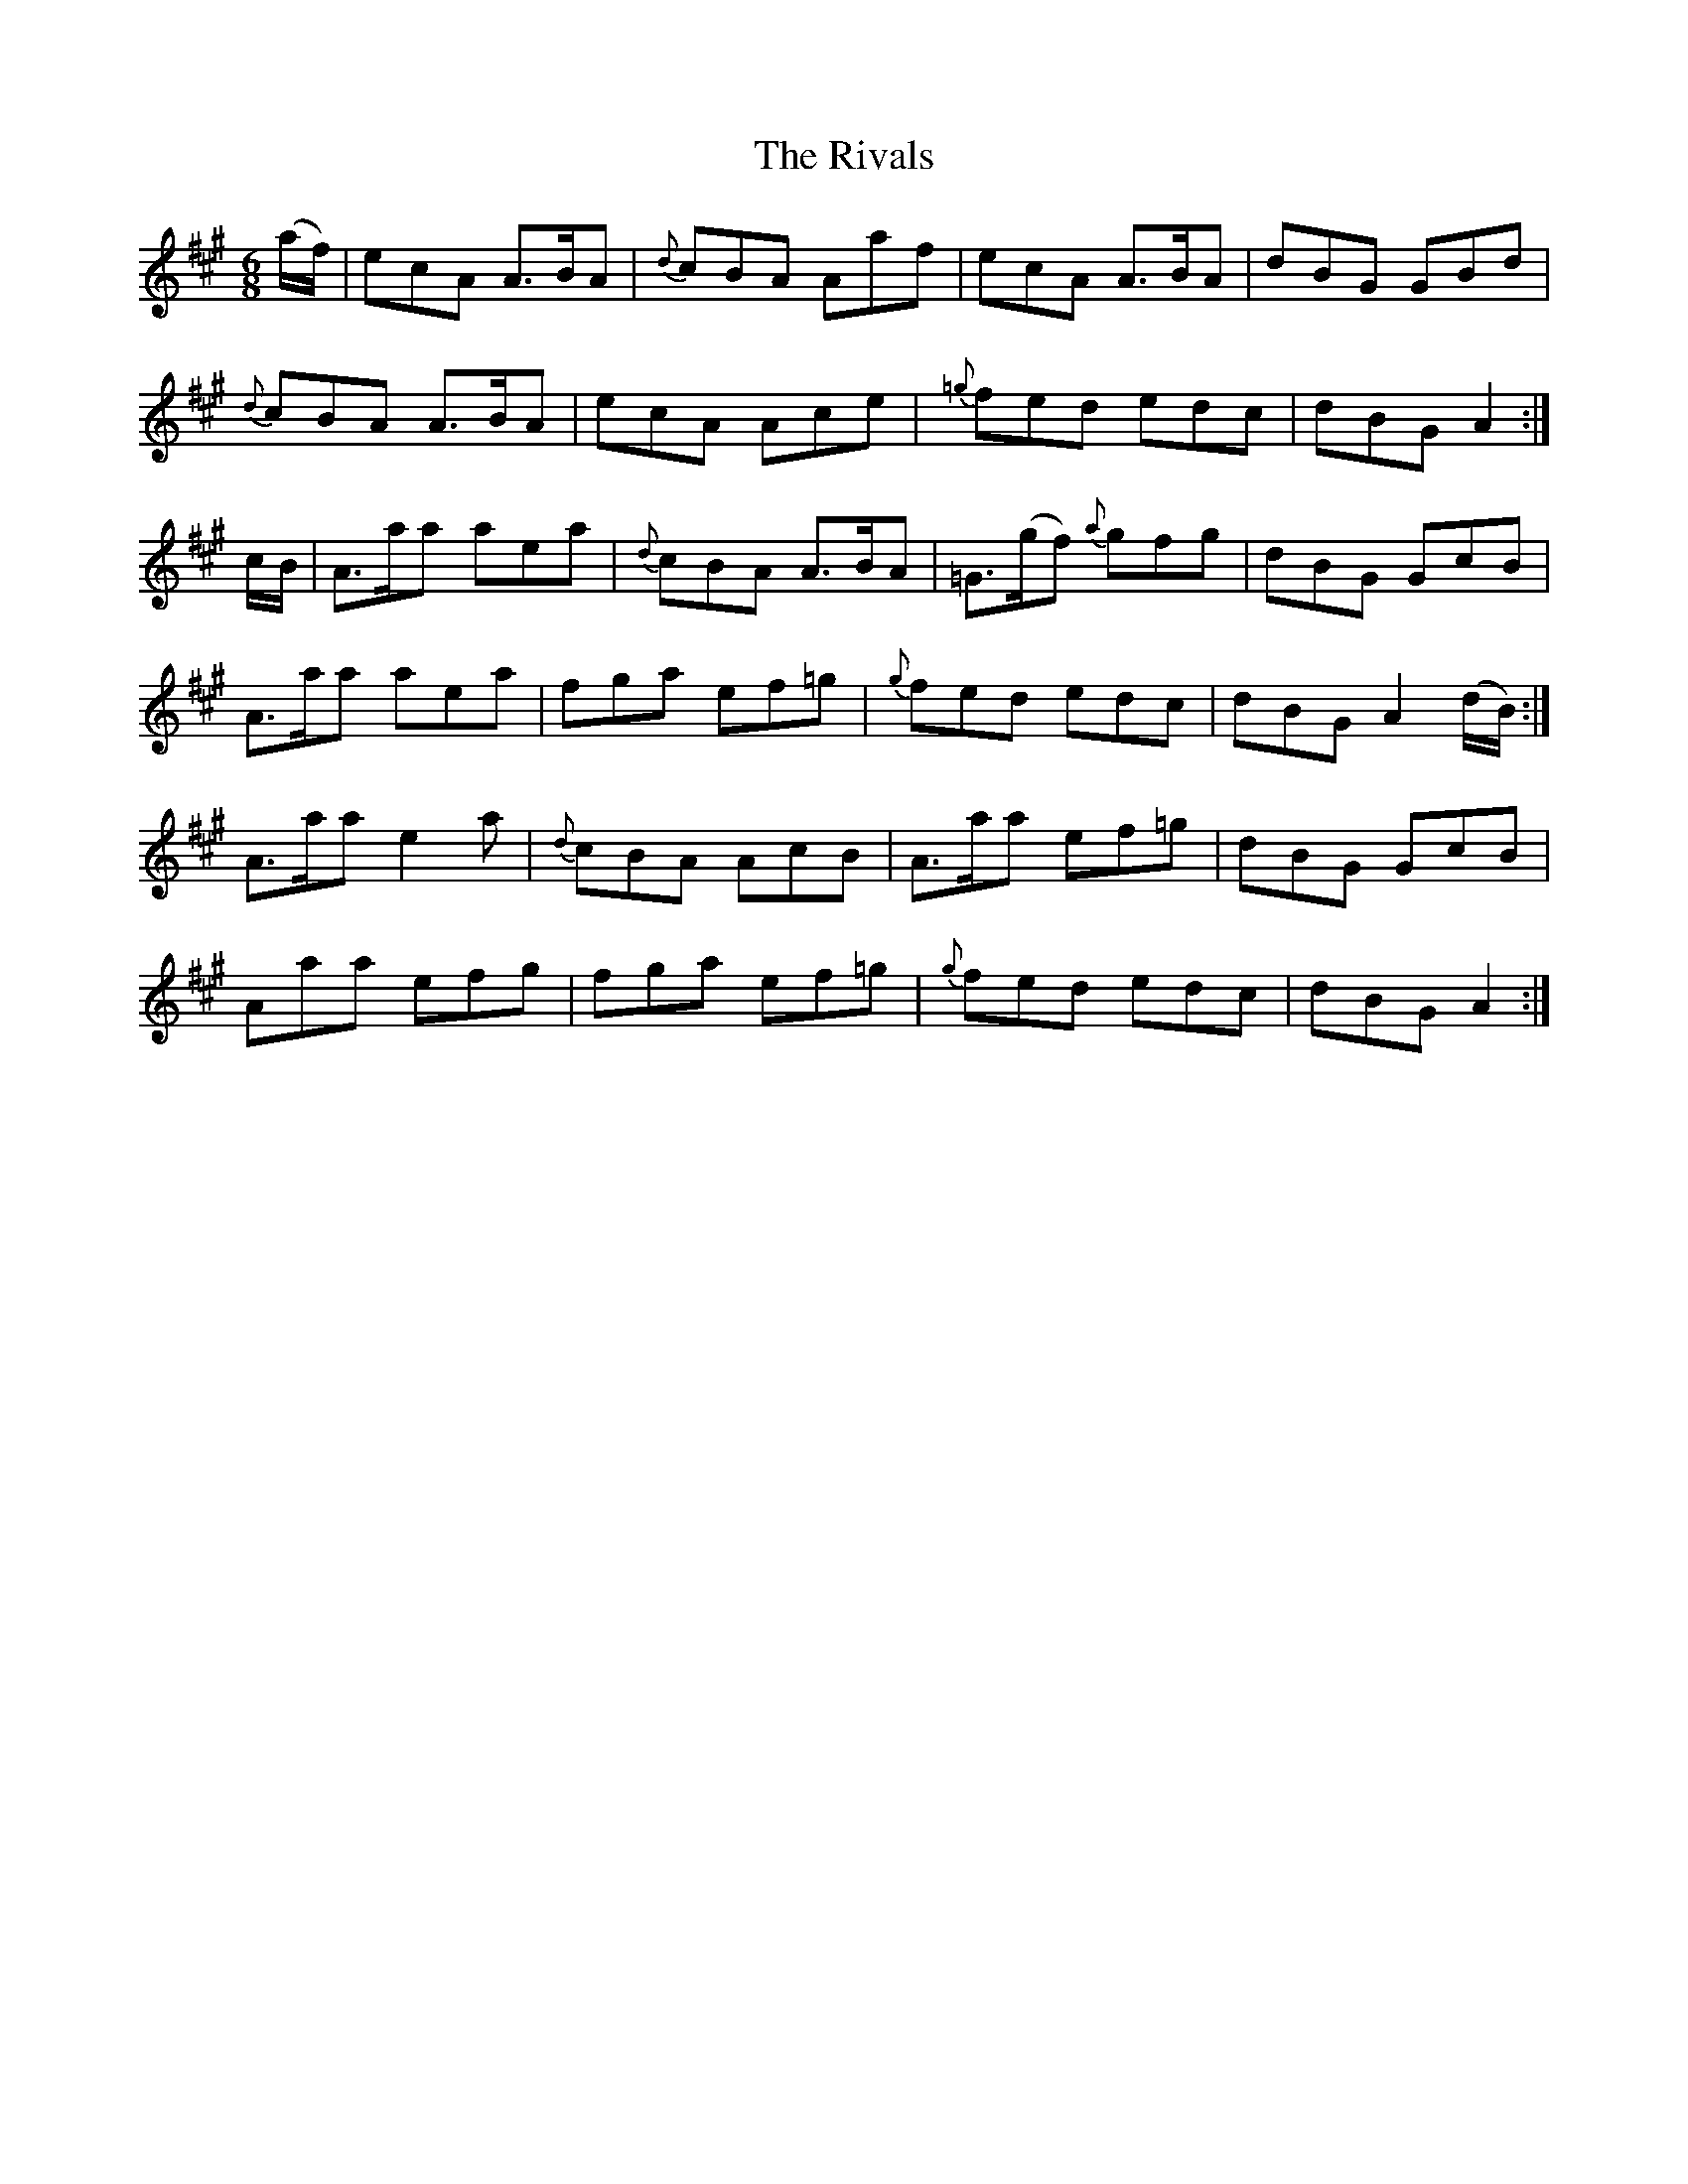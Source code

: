 X:1103
T:The Rivals
R:double jig
N:"collected by F.O'Neill"
B:O'Neill's 1103
M:6/8
L:1/8
K:A
(a/f/)|ecA A>BA|{d}cBA Aaf|ecA A>BA|dBG GBd|
{d}cBA A>BA|ecA Ace|{=g}fed edc|dBG A2:|
c/B/|A>aa aea|{d}cBA A>BA|=G>(gf) {a}gfg|dBG GcB|
A>aa aea|fga ef=g|{g}fed edc|dBG A2(d/B/):|
A>aa e2a|{d}cBA AcB|A>aa ef=g|dBG GcB|
Aaa efg|fga ef=g|{g}fed edc|dBG A2:|
